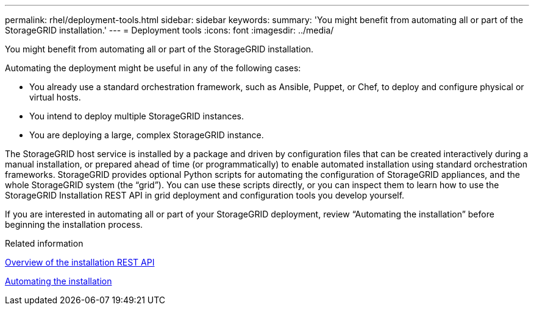 ---
permalink: rhel/deployment-tools.html
sidebar: sidebar
keywords: 
summary: 'You might benefit from automating all or part of the StorageGRID installation.'
---
= Deployment tools
:icons: font
:imagesdir: ../media/

[.lead]
You might benefit from automating all or part of the StorageGRID installation.

Automating the deployment might be useful in any of the following cases:

* You already use a standard orchestration framework, such as Ansible, Puppet, or Chef, to deploy and configure physical or virtual hosts.
* You intend to deploy multiple StorageGRID instances.
* You are deploying a large, complex StorageGRID instance.

The StorageGRID host service is installed by a package and driven by configuration files that can be created interactively during a manual installation, or prepared ahead of time (or programmatically) to enable automated installation using standard orchestration frameworks. StorageGRID provides optional Python scripts for automating the configuration of StorageGRID appliances, and the whole StorageGRID system (the "`grid`"). You can use these scripts directly, or you can inspect them to learn how to use the StorageGRID Installation REST API in grid deployment and configuration tools you develop yourself.

If you are interested in automating all or part of your StorageGRID deployment, review "`Automating the installation`" before beginning the installation process.

.Related information

link:overview-of-installation-rest-api.html[Overview of the installation REST API]

link:automating-installation.html[Automating the installation]
